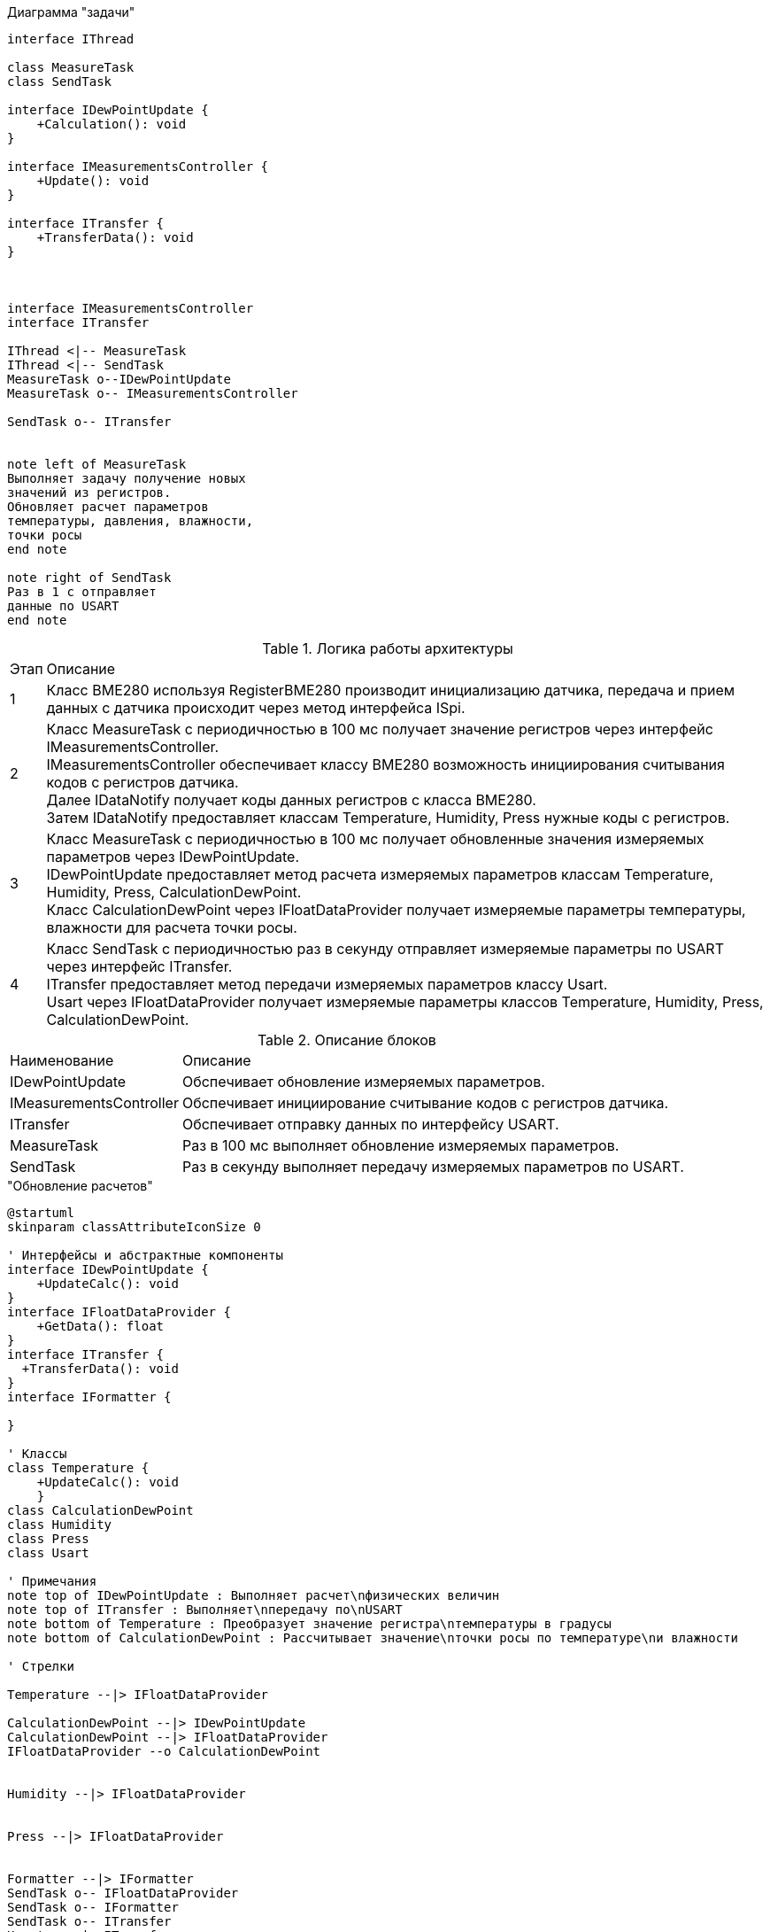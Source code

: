 .Диаграмма "задачи"
[plantuml]
----
interface IThread

class MeasureTask
class SendTask

interface IDewPointUpdate {
    +Calculation(): void 
}

interface IMeasurementsController {
    +Update(): void
}

interface ITransfer {
    +TransferData(): void
}



interface IMeasurementsController
interface ITransfer

IThread <|-- MeasureTask
IThread <|-- SendTask
MeasureTask o--IDewPointUpdate
MeasureTask o-- IMeasurementsController

SendTask o-- ITransfer


note left of MeasureTask
Выполняет задачу получение новых
значений из регистров.
Обновляет расчет параметров
температуры, давления, влажности,
точки росы
end note

note right of SendTask
Раз в 1 с отправляет
данные по USART
end note
----




.Логика работы архитектуры
[%autowidth]
|===
|Этап|Описание
|1|Класс BME280 используя RegisterBME280 производит инициализацию датчика, передача и прием данных с датчика происходит через метод интерфейса ISpi.
|2|Класс MeasureTask с периодичностью в 100 мс получает значение регистров через интерфейс IMeasurementsController. +
IMeasurementsController обеспечивает классу BME280 возможность инициирования считывания кодов с регистров датчика. +
Далее IDataNotify получает коды данных регистров с класса BME280. +
Затем IDataNotify предоставляет классам Temperature, Humidity, Press нужные коды с регистров.
|3|Класс MeasureTask с периодичностью в 100 мс получает обновленные значения измеряемых параметров через IDewPointUpdate. +
IDewPointUpdate предоставляет метод расчета измеряемых параметров классам Temperature, Humidity, Press, СalculationDewPoint. +
Класс СalculationDewPoint через IFloatDataProvider получает измеряемые параметры температуры, влажности для расчета точки росы.
|4|Класс SendTask с периодичностью раз в секунду отправляет измеряемые параметры по USART через интерфейс ITransfer. +
ITransfer предоставляет метод передачи измеряемых параметров классу Usart. +
Usart через IFloatDataProvider получает измеряемые параметры классов Temperature, Humidity, Press, СalculationDewPoint. 
|===

.Описание блоков
[%autowidth]
|===
|Наименование|Описание
|IDewPointUpdate|Обспечивает обновление измеряемых параметров.
|IMeasurementsController|Обспечивает инициирование считывание кодов с регистров датчика.
|ITransfer|Обспечивает отправку данных по интерфейсу USART.
|MeasureTask|Раз в 100 мс выполняет обновление измеряемых параметров.
|SendTask|Раз в секунду выполняет передачу измеряемых параметров по USART.
|===

."Обновление расчетов"
[plantuml]
----
@startuml
skinparam classAttributeIconSize 0

' Интерфейсы и абстрактные компоненты
interface IDewPointUpdate {
    +UpdateCalc(): void
}
interface IFloatDataProvider {
    +GetData(): float
}
interface ITransfer { 
  +TransferData(): void
}
interface IFormatter { 
  
}

' Классы
class Temperature {
    +UpdateCalc(): void
    }
class CalculationDewPoint
class Humidity
class Press
class Usart

' Примечания
note top of IDewPointUpdate : Выполняет расчет\nфизических величин
note top of ITransfer : Выполняет\nпередачу по\nUSART
note bottom of Temperature : Преобразует значение регистра\nтемпературы в градусы
note bottom of CalculationDewPoint : Рассчитывает значение\nточки росы по температуре\nи влажности

' Стрелки 

Temperature --|> IFloatDataProvider

CalculationDewPoint --|> IDewPointUpdate
CalculationDewPoint --|> IFloatDataProvider
IFloatDataProvider --o CalculationDewPoint


Humidity --|> IFloatDataProvider


Press --|> IFloatDataProvider


Formatter --|> IFormatter
SendTask o-- IFloatDataProvider
SendTask o-- IFormatter
SendTask o-- ITransfer
Usart -up-|> ITransfer

@enduml
----


.Диаграмма SPI


[plantuml]
----
@startuml
interface ISpi {
  +WriteByte(): void
  +ReadByte(): void
  +ReadWord(): void
}

interface IBme280 {
  +InitBme280(): void
}

interface IMeasurementsController {
  +Update(): void
}

interface IDataNotifyT {
  +OnUpdate(uint16_t: digRegT1,\nint16_t_t: digRegT3,\nint32_t_t: registerCodeT): void
}

interface IDataNotifyP {
  +OnUpdate(int32_t_t:\nregisterCodeP): void
}

interface IDataNotifyH {
  +OnUpdate(int16_t:\nregisterCodeH): void
}

class Temperature
class Press
class Humidity

class Spi {

}

class RegisterBME280 {

}

class BME280 {

}

note top of BME280 : Выполняет первичную настроику BME280.\nПолучает значение из регистром;\nТемпературы;\nВлажности;\nДавления;\nКалибровочные значения температур
note bottom of BME280 : Выполняет: Чтение регистров BME280\nЗапись регистров в BME280\nИнициализацию BME280
note top of IMeasurementsController: Обновляет значение всех регистров\nПолучается значение калибровочных\nзначений температуры (dig_T1, dig_T2,\ndig_T3)
note top of IDataNotifyT: Наследует значение с\nрегистров
note bottom of RegisterBME280: Находятся\nрегистры в BME280

IBme280 <|-- BME280
IMeasurementsController <|-- BME280
IDataNotifyT <|-- Temperature
IDataNotifyP <|-- Press
IDataNotifyH <|-- Humidity
ISpi <|-- Spi
BME280 o-- ISpi
BME280 ..> RegisterBME280
BME280 o-- IDataNotifyT
BME280 o-- IDataNotifyP
BME280 o-- IDataNotifyH
@enduml
----

.Описание блоков
[%autowidth]
|===
|Наименование|Описание
|IDataNotify|Обеспечивает наследование кодов с регистров.
|ISpi|Обеспечивает передачу данных по SPI.
|BME280|Выполняет настройку датчика, получает коды с регистров.
|RegisterBME280|Хранит регистры назначения датчика.
|===

.Cвязь классов с "IDewPointUpdate "
[plantuml]
----
@startuml

interface IDewPointUpdate {
    +UpdateCalc(): void
}

interface IFloatDataProvider {
    +GetData(): float
}

class Temperature {
    -measuredX: float
    -measuredT: float
    -digT1: uint16_t
    -digT3: int16_t
    -adcT: int32_t
}

class Press {
    -adcP: int32_t
    -measuredP: float
}

class Humidity {
    +adcH: int16_t
    +measuredH: float
}

class CalculationDewPoint {
    -measuredD: float
    -measuredT: float
    -measuredH: float
    -a: float const
    -b: float const
    -measuredY: float
    -mdataT: IFloatDataProvider&
    -mdataH: IFloatDataProvider&
    +CalculationDewPoint(dataT: IFloatDataProvider&,\ndataH: IFloatDataProvider&)
}

note top of CalculationDewPoint: Рассчитывает значение точки росы\nпо температуре и влажности
note top of Temperature: Преобразует значение регистра\nтемпературы в градусы
note top of IDewPointUpdate: Выполныет расчет физических величин

IDewPointUpdate --o CalculationDewPoint


IFloatDataProvider <|-- Temperature
IFloatDataProvider <|-- Humidity
IFloatDataProvider <|-- CalculationDewPoint
IFloatDataProvider <|-- Press

@enduml

----

.связь классов с "IMeasurementsController"

[plantuml]
----
@startuml
interface IDataNotifyT {
  +OnUpdate(uint16_t digRegT1, int16_t digRegT3, int32_t registerCodeT)
}

interface IDataNotifyP {
  +OnUpdate(int32_t registerCodeP)
}

interface IDataNotifyH {
  +OnUpdate(int16_t registerCodeH)
}

class Temperature {
  -measuredX: float
  -measuredT: float
  -digT1: uint16_t
  -digT3: int16_t
  -adcT: int32_t
}

class Press {
  -adcP: int32_t
  -measuredP: float
}

class Humidity {
  -adcH: int16_t
  -measuredH: float
}

note bottom of IDataNotifyT : Наследут значение с регистров

Temperature --|> IDataNotifyT
Press --|> IDataNotifyP
Humidity --|> IDataNotifyH
@enduml
----



